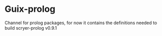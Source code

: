 * Guix-prolog

Channel for prolog packages, for now it contains the definitions needed to build scryer-prolog v0.9.1
